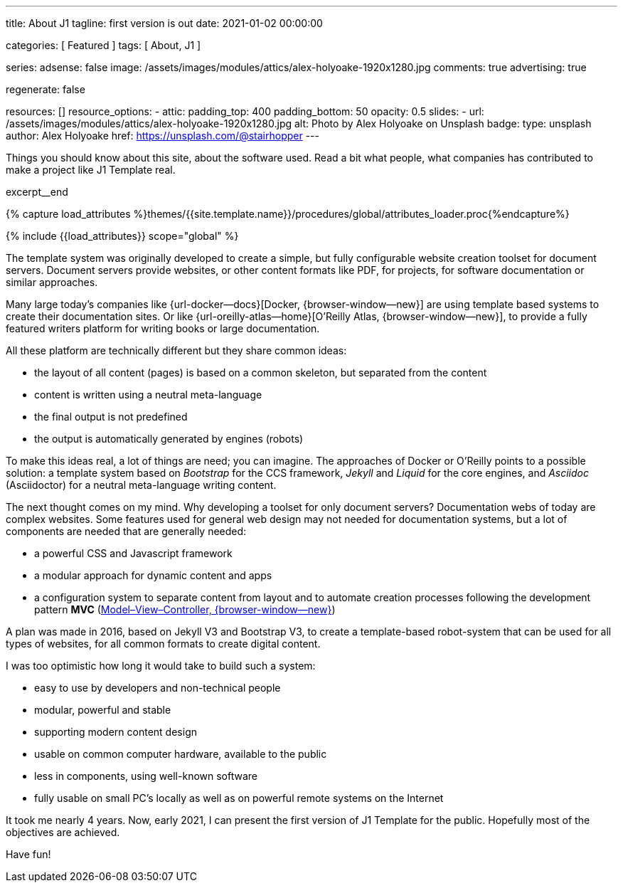 ---
title:                                  About J1
tagline:                                first version is out
date:                                   2021-01-02 00:00:00

categories:                             [ Featured ]
tags:                                   [ About, J1 ]

series:
adsense:                                false
image:                                  /assets/images/modules/attics/alex-holyoake-1920x1280.jpg
comments:                               true
advertising:                            true

regenerate:                             false

resources:                              []
resource_options:
  - attic:
      padding_top:                      400
      padding_bottom:                   50
      opacity:                          0.5
      slides:
        - url:                          /assets/images/modules/attics/alex-holyoake-1920x1280.jpg
          alt:                          Photo by Alex Holyoake on Unsplash
          badge:
            type:                       unsplash
            author:                     Alex Holyoake
            href:                       https://unsplash.com/@stairhopper
---

// Page Initializer
// =============================================================================
// Enable the Liquid Preprocessor
:page-liquid:

// Set (local) page attributes here
// -----------------------------------------------------------------------------
// :page--attr:                         <attr-value>

// Additional Asciidoc page attributes goes here
// -----------------------------------------------------------------------------
// :page-imagesdir: {{page.images.dir}}

// Place an excerpt at the most top position
// -----------------------------------------------------------------------------
Things you should know about this site, about the software used. Read a bit
what people, what companies has contributed to make a project like J1 Template
real.

[role="clearfix mb-3"]
excerpt__end

//  Load Liquid procedures
// -----------------------------------------------------------------------------
{% capture load_attributes %}themes/{{site.template.name}}/procedures/global/attributes_loader.proc{%endcapture%}

// Load page attributes
// -----------------------------------------------------------------------------
{% include {{load_attributes}} scope="global" %}


// Page content
// ~~~~~~~~~~~~~~~~~~~~~~~~~~~~~~~~~~~~~~~~~~~~~~~~~~~~~~~~~~~~~~~~~~~~~~~~~~~~~

// Include sub-documents
// -----------------------------------------------------------------------------

[[readmore]]

The template system was originally developed to create a simple, but fully
configurable website creation toolset for document servers. Document servers
provide websites, or other content formats like PDF, for projects, for software
documentation or similar approaches.

Many large today's companies like {url-docker--docs}[Docker, {browser-window--new}]
are using template based systems to create their documentation sites. Or like
{url-oreilly-atlas--home}[O'Reilly Atlas, {browser-window--new}],
to provide a fully featured writers platform for writing books or large
documentation.

All these platform are technically different but they share common ideas:

* the layout of all content (pages) is based on a common skeleton, but
  separated from the content
* content is written using a neutral meta-language
* the final output is not predefined
* the output is automatically generated by engines (robots)

To make this ideas real, a lot of things are need; you can imagine. The
approaches of Docker or O'Reilly points to a possible solution: a template
system based on _Bootstrap_ for the CCS framework, _Jekyll_ and _Liquid_ for
the core engines, and _Asciidoc_ (Asciidoctor) for a neutral meta-language
writing content.

The next thought comes on my mind. Why developing a toolset for only
document servers? Documentation webs of today are complex websites. Some
features used for general web design may not needed for documentation systems,
but a lot of components are needed that are generally needed:

* a powerful CSS and Javascript framework
* a modular approach for dynamic content and apps
* a configuration system to separate content from layout and to automate
  creation processes following the development pattern *MVC*
  (https://blog.codinghorror.com/understanding-model-view-controller/[Model–View–Controller, {browser-window--new}])

A plan was made in 2016, based on Jekyll V3 and Bootstrap V3, to create a
template-based robot-system that can be used for all types of websites, for
all common formats to create digital content.

I was too optimistic how long it would take to build such a system:

* easy to use by developers and non-technical people
* modular, powerful and stable
* supporting modern content design
* usable on common computer hardware, available to the public
* less in components, using well-known software
* fully usable on small PC's locally as well as on powerful remote systems
  on the Internet

It took me nearly 4 years. Now, early 2021, I can present the first version of
J1 Template for the public. Hopefully most of the objectives are achieved.

Have fun!
